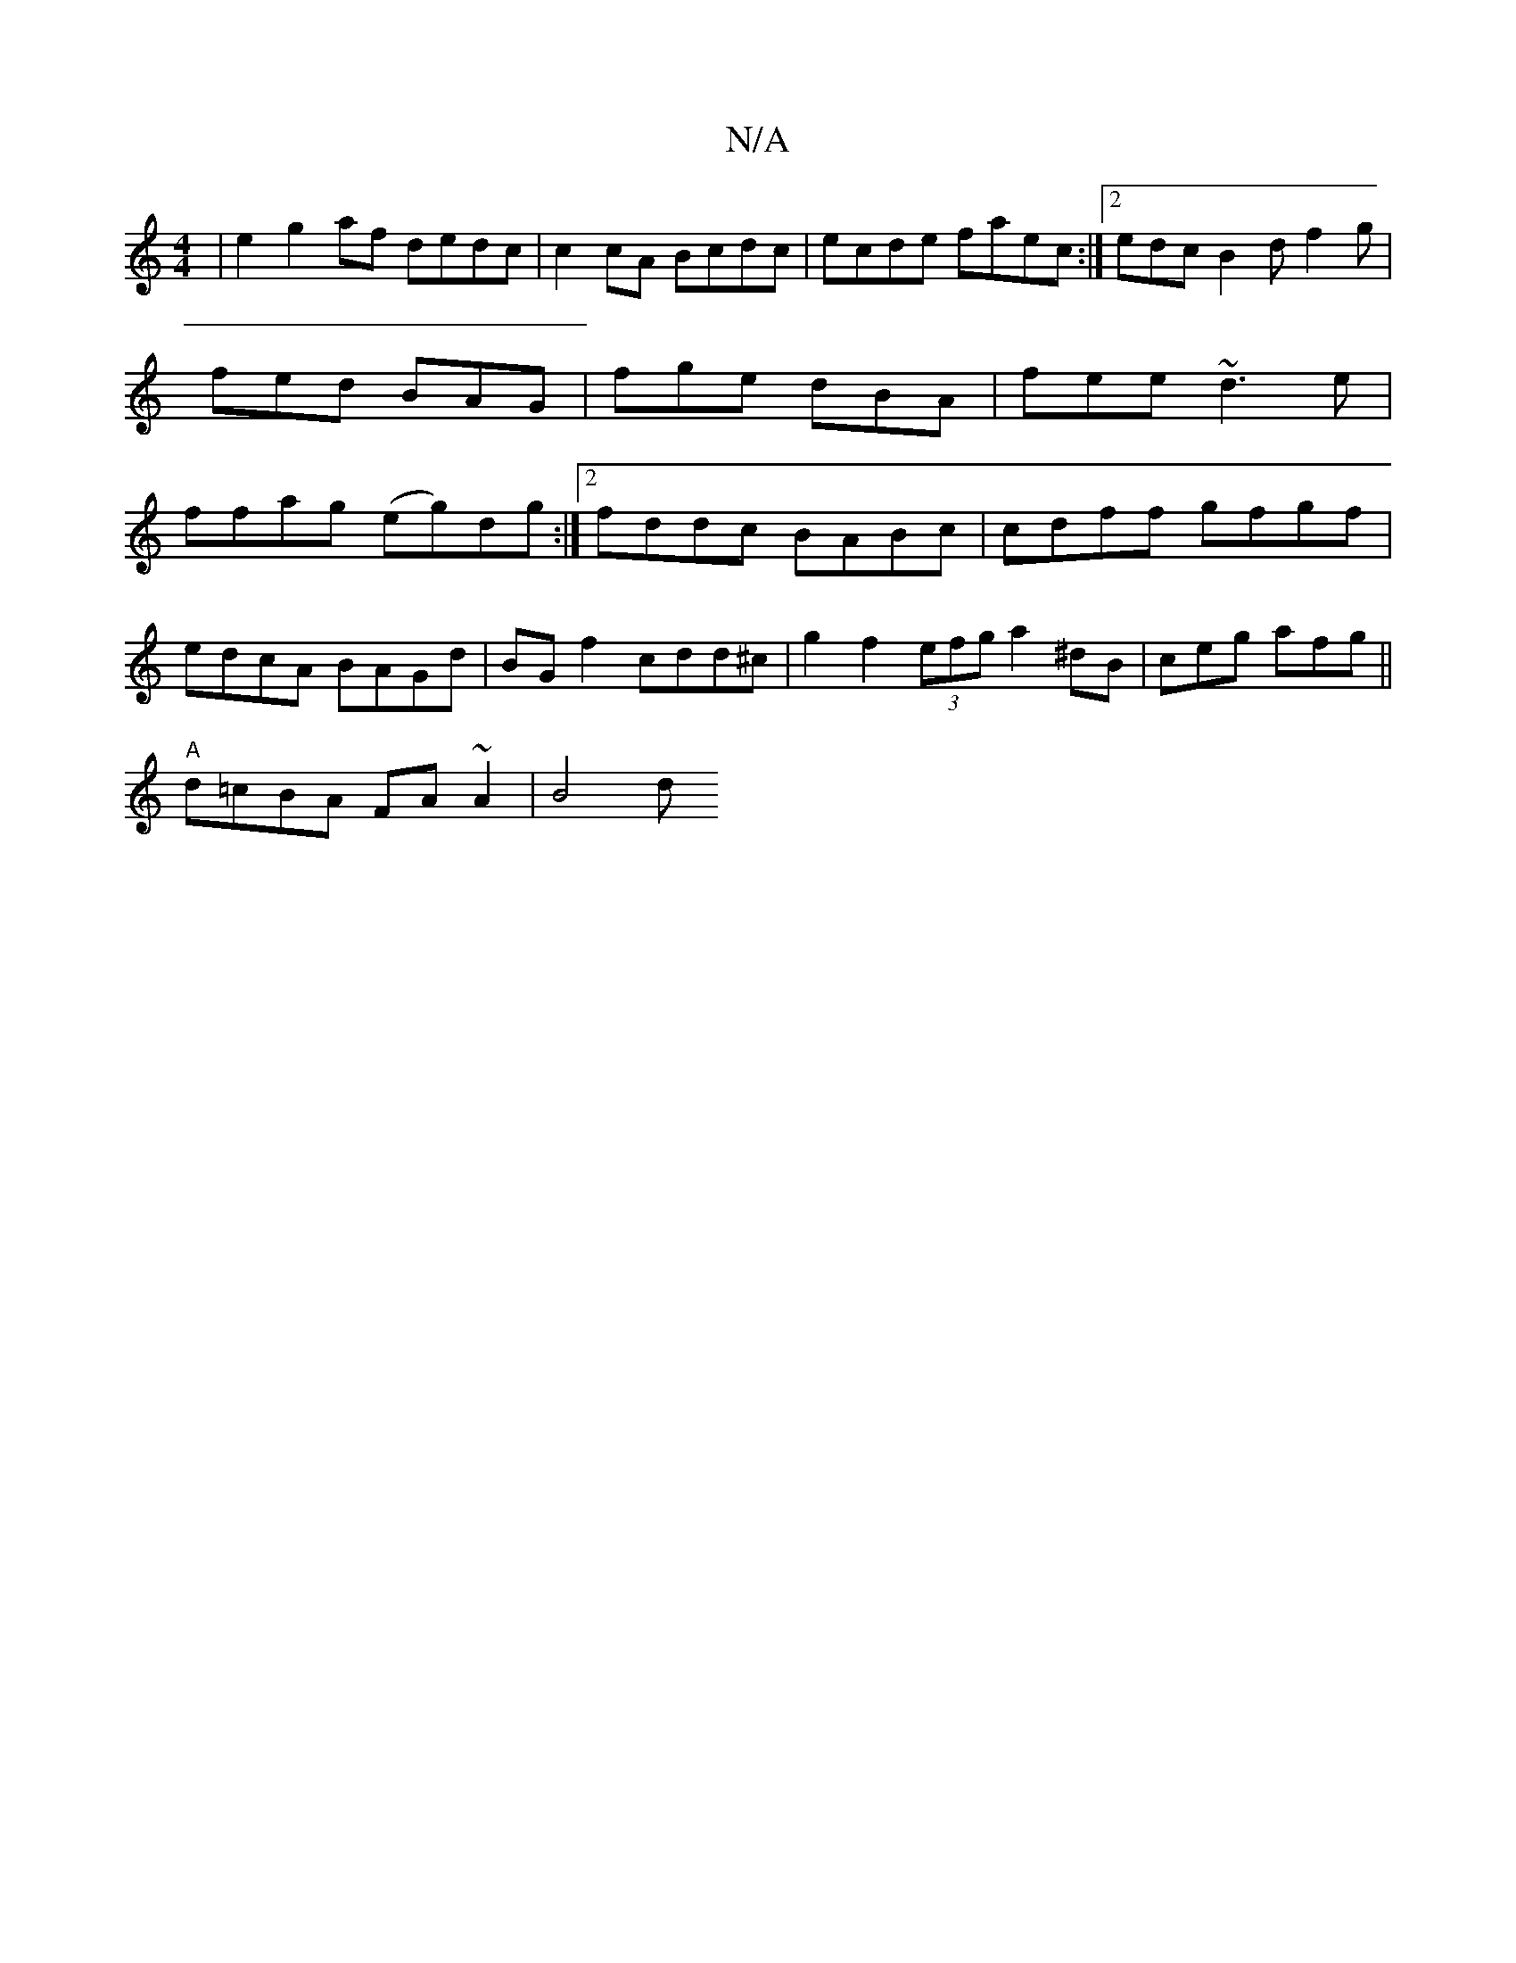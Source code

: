 X:1
T:N/A
M:4/4
R:N/A
K:Cmajor
|e2 g2 af dedc | c2 cA Bcdc | ecde faec :|[2 edc B2d f2g|fed BAG|fge dBA | fee ~d3 e|ffag (eg)dg :|[2 fddc BABc | cdff gfgf |
edcA BAGd | BG f2 cdd^c | g2 f2 (3efg a2^dB|ceg afg ||
"A"d=cBA FA~A2|B4 d